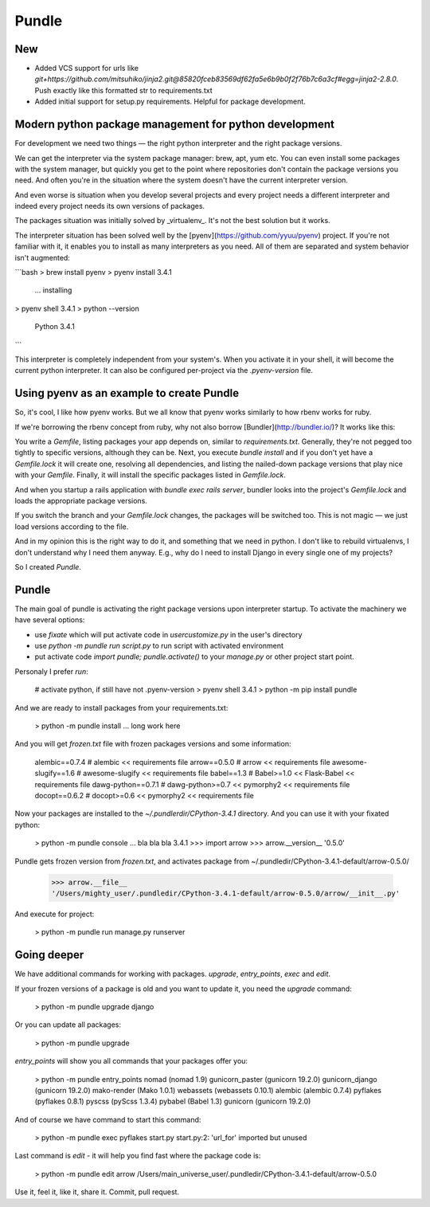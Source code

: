 Pundle
======

New
---

- Added VCS support for urls like `git+https://github.com/mitsuhiko/jinja2.git@85820fceb83569df62fa5e6b9b0f2f76b7c6a3cf#egg=jinja2-2.8.0`. Push exactly like this formatted str to requirements.txt
- Added initial support for setup.py requirements. Helpful for package development.


Modern python package management for python development
-------------------------------------------------------

For development we need two things — the right python interpreter and the right
package versions.

We can get the interpreter via the system package manager: brew, apt, yum etc.
You can even install some packages with the system manager, but quickly you get
to the point where repositories don't contain the package versions you need. And
often you're in the situation where the system doesn't have the current
interpreter version.

And even worse is situation when you develop several projects and every project
needs a different interpreter and indeed every project needs its own versions of
packages.

The packages situation was initially solved by _virtualenv_. It's not the best
solution but it works.

The interpreter situation has been solved well by the
[pyenv](https://github.com/yyuu/pyenv) project. If you're not familiar with it,
it enables you to install as many interpreters as you need. All of them are
separated and system behavior isn't augmented:

```bash
> brew install pyenv
> pyenv install 3.4.1
  ... installing
> pyenv shell 3.4.1
> python --version
  Python 3.4.1
```

This interpreter is completely independent from your system's. When you activate
it in your shell, it will become the current python interpreter. It can also be
configured per-project via the `.pyenv-version` file.

Using pyenv as an example to create Pundle
------------------------------------------

So, it's cool, I like how pyenv works. But we all know that pyenv works similarly
to how rbenv works for ruby.

If we're borrowing the rbenv concept from ruby, why not also borrow
[Bundler](http://bundler.io/)? It works like this:

You write a `Gemfile`, listing packages your app depends on, similar to
`requirements.txt`. Generally, they're not pegged too tightly to specific versions,
although they can be. Next, you execute `bundle install` and if you don't yet have
a `Gemfile.lock` it will create one, resolving all dependencies, and
listing the nailed-down package versions that play nice with your `Gemfile`. Finally,
it will install the specific packages listed in `Gemfile.lock`.

And when you startup a rails application with `bundle exec rails server`,
bundler looks into the project's `Gemfile.lock` and loads the appropriate
package versions.

If you switch the branch and your `Gemfile.lock` changes, the packages will be
switched too. This is not magic — we just load versions according to the file.

And in my opinion this is the right way to do it, and something that we need in
python. I don't like to rebuild virtualenvs, I don't understand why I need them
anyway. E.g., why do I need to install Django in every single one of my
projects?

So I created `Pundle`.

Pundle
------

The main goal of pundle is activating the right package versions upon
interpreter startup. To activate the machinery we have several options:

* use `fixate` which will put activate code in `usercustomize.py` in the user's
  directory
* use `python -m pundle run script.py` to run script with activated environment
* put activate code `import pundle; pundle.activate()` to your `manage.py` or
  other project start point.


Personaly I prefer `run`:

    # activate python, if still have not .pyenv-version
    > pyenv shell 3.4.1
    > python -m pip install pundle

And we are ready to install packages from your requirements.txt:

    > python -m pundle install
    ... long work here

And you will get `frozen.txt` file with frozen packages versions and some information:

    alembic==0.7.4       # alembic << requirements file
    arrow==0.5.0         # arrow << requirements file
    awesome-slugify==1.6 # awesome-slugify << requirements file
    babel==1.3           # Babel>=1.0 << Flask-Babel << requirements file
    dawg-python==0.7.1   # dawg-python>=0.7 << pymorphy2 << requirements file
    docopt==0.6.2        # docopt>=0.6 << pymorphy2 << requirements file


Now your packages are installed to the `~/.pundlerdir/CPython-3.4.1` directory.
And you can use it with your fixated python:

    > python -m pundle console
    ... bla bla bla 3.4.1
    >>> import arrow
    >>> arrow.__version__
    '0.5.0'

Pundle gets frozen version from `frozen.txt`, and activates package from ~/.pundledir/CPython-3.4.1-default/arrow-0.5.0/

    >>> arrow.__file__
    '/Users/mighty_user/.pundledir/CPython-3.4.1-default/arrow-0.5.0/arrow/__init__.py'

And execute for project:

    > python -m pundle run manage.py runserver


Going deeper
------------

We have additional commands for working with packages. `upgrade`, `entry_points`, `exec` and `edit`.

If your frozen versions of a package is old and you want to update it, you need the `upgrade` command:

    > python -m pundle upgrade django

Or you can update all packages:

    > python -m pundle upgrade

`entry_points` will show you all commands that your packages offer you:

    > python -m pundle entry_points
    nomad (nomad 1.9)
    gunicorn_paster (gunicorn 19.2.0)
    gunicorn_django (gunicorn 19.2.0)
    mako-render (Mako 1.0.1)
    webassets (webassets 0.10.1)
    alembic (alembic 0.7.4)
    pyflakes (pyflakes 0.8.1)
    pyscss (pyScss 1.3.4)
    pybabel (Babel 1.3)
    gunicorn (gunicorn 19.2.0)

And of course we have command to start this command:

    > python -m pundle exec pyflakes start.py
    start.py:2: 'url_for' imported but unused

Last command is `edit` - it will help you find fast where the package code is:

    > python -m pundle edit arrow
    /Users/main_universe_user/.pundledir/CPython-3.4.1-default/arrow-0.5.0

Use it, feel it, like it, share it. Commit, pull request.


